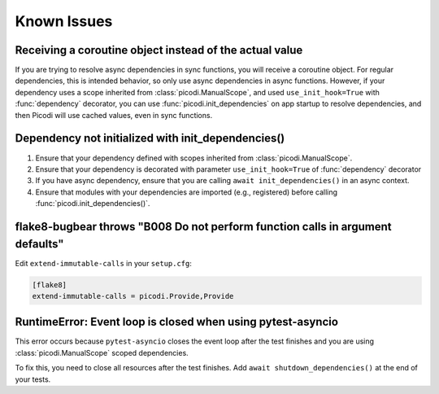 Known Issues
============

Receiving a coroutine object instead of the actual value
--------------------------------------------------------

If you are trying to resolve async dependencies in sync functions, you will receive a coroutine object.
For regular dependencies, this is intended behavior, so only use async dependencies in async functions.
However, if your dependency uses a scope inherited from :class:`picodi.ManualScope`,
and used ``use_init_hook=True`` with :func:`dependency` decorator,
you can use :func:`picodi.init_dependencies` on app startup to resolve dependencies,
and then Picodi will use cached values, even in sync functions.

Dependency not initialized with init_dependencies()
-----------------------------------------------------

1. Ensure that your dependency defined with scopes inherited from :class:`picodi.ManualScope`.
2. Ensure that your dependency is decorated with parameter ``use_init_hook=True`` of :func:`dependency` decorator
3. If you have async dependency, ensure that you are calling ``await init_dependencies()`` in an async context.
4. Ensure that modules with your dependencies are imported (e.g., registered) before calling :func:`picodi.init_dependencies()`.

flake8-bugbear throws "B008 Do not perform function calls in argument defaults"
-------------------------------------------------------------------------------

Edit ``extend-immutable-calls`` in your ``setup.cfg``:

.. code-block:: ini

    [flake8]
    extend-immutable-calls = picodi.Provide,Provide

RuntimeError: Event loop is closed when using pytest-asyncio
------------------------------------------------------------

This error occurs because ``pytest-asyncio`` closes the event loop after the test finishes
and you are using :class:`picodi.ManualScope` scoped dependencies.

To fix this, you need to close all resources after the test finishes.
Add ``await shutdown_dependencies()`` at the end of your tests.

.. testcode::

    import picodi
    import pytest


    @pytest.fixture(autouse=True)
    async def _setup_picodi():
        yield
        await picodi.shutdown_dependencies()

